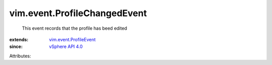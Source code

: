 .. _vSphere API 4.0: ../../vim/version.rst#vimversionversion5

.. _vim.event.ProfileEvent: ../../vim/event/ProfileEvent.rst


vim.event.ProfileChangedEvent
=============================
  This event records that the profile has beed edited
:extends: vim.event.ProfileEvent_
:since: `vSphere API 4.0`_

Attributes:

